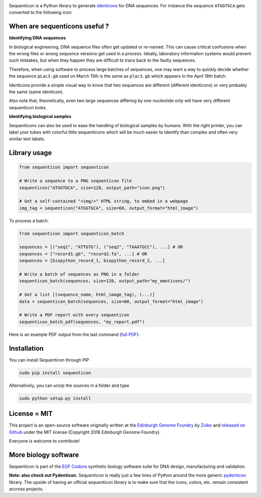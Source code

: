 .. raw:: html

    <p align="center">
    <img alt="Sequenticon Logo" title="Sequenticon" src="https://raw.githubusercontent.com/Edinburgh-Genome-Foundry/sequenticon/master/docs/logo.png" width="550">
    <br /><br />
    </p>

.. image:: https://travis-ci.org/Edinburgh-Genome-Foundry/sequenticon.svg?branch=master
   :target: https://travis-ci.org/Edinburgh-Genome-Foundry/sequenticon
   :alt: Travis CI build status

.. image:: https://coveralls.io/repos/github/Edinburgh-Genome-Foundry/sequenticon/badge.svg?branch=master
   :target: https://coveralls.io/github/Edinburgh-Genome-Foundry/sequenticon?branch=master


Sequenticon is a Python library to generate `identicons <https://en.wikipedia.org/wiki/Identicon>`_ for DNA sequences. For instance the sequence ``ATGGTGCA`` gets converted to the following icon:

.. raw:: html

    <br />
    <p align="center">
    <img title="sequenticon example" src="https://raw.githubusercontent.com/Edinburgh-Genome-Foundry/sequenticon/master/docs/ATGGTGCA_sequenticon.png" width="80"/>
    <br /><br />
    </p>

When are sequenticons useful ?
-------------------------------

**Identifying DNA sequences**

In biological engineering, DNA sequence files often get updated or re-named.
This can cause critical confusions when the wrong files or wrong sequence
versions get used in a process. Ideally, laboratory information systems would
prevent such mistakes, but when they happen they are difficult to trace back
to the faulty sequences.

Therefore, when using software to process large batches of sequences, one may want
a way to quickly decide whether the sequence ``pLac3.gb`` used on March 15th is the
same as ``plac3.gb`` which appears in the April 18th batch.

Identicons provide a simple visual way to know that two sequences are different
(different identicons) or very probably the same (same identicon).

Also note that, theoretically, even two large sequences differing by one
nucleotide only will have very different sequenticon looks.

**Identifying biological samples**

Sequenticons can also be used to ease the handling of biological samples by
humans. With the right printer, you can label your tubes with colorful little
sequenticons which will be much easier to identify than complex and often very similar
text labels.

.. raw:: html

    <br />
    <p align="center">
    <img title="sequenticon example" src="https://i.imgur.com/QJIJf2M.jpg" width="650"/>
    <br /><br />
    </p>



Library usage
--------------

.. code:: python

    from sequenticon import sequenticon

    # Write a sequence to a PNG sequenticon file
    sequenticon("ATGGTGCA", size=120, output_path="icon.png")

    # Get a self-contained "<img/>" HTML string, to embed in a webpage
    img_tag = sequenticon("ATGGTGCA", size=60, output_format="html_image")

To process a batch:

.. code:: python

    from sequenticon import sequenticon_batch

    sequences = [("seq1", "ATTGTG"), ("seq2", "TAAATGCC"), ...] # OR
    sequences = ["record1.gb", "record2.fa", ...] # OR
    sequences = [biopython_record_1, biopython_record_2, ...]

    # Write a batch of sequences as PNG in a folder
    sequenticon_batch(sequences, size=120, output_path="my_emoticons/")

    # Get a list [(sequence_name, html_image_tag), (...)]
    data = sequenticon_batch(sequences, size=60, output_format="html_image")

    # Write a PDF report with every sequenticon
    sequenticon_batch_pdf(sequences, "my_report.pdf")

Here is an example PDF output from the last command (`full PDF <https://github.com/Edinburgh-Genome-Foundry/sequenticon/blob/master/docs/example_report.pdf>`_):

.. raw:: html

    <p align="center">
    <img alt="sequenticon Logo" title="sequenticon Logo" src="https://raw.githubusercontent.com/Edinburgh-Genome-Foundry/sequenticon/master/docs/pdf_screenshot.png" width="381">
    <br /><br />
    </p>

Installation
-------------

You can install Sequenticon through PIP

.. code::

    sudo pip install sequenticon

Alternatively, you can unzip the sources in a folder and type

.. code::

    sudo python setup.py install

License = MIT
--------------

This project is an open-source software originally written at the `Edinburgh Genome Foundry <http://genomefoundry.org>`_ by `Zulko <https://github.com/Zulko>`_ and `released on Github <https://github.com/Edinburgh-Genome-Foundry/sequenticon>`_ under the MIT license (Copyright 2018 Edinburgh Genome Foundry).

Everyone is welcome to contribute!

More biology software
---------------------

.. image:: https://raw.githubusercontent.com/Edinburgh-Genome-Foundry/Edinburgh-Genome-Foundry.github.io/master/static/imgs/logos/egf-codon-horizontal.png
  :target: https://edinburgh-genome-foundry.github.io/

Sequenticon is part of the `EGF Codons <https://edinburgh-genome-foundry.github.io/>`_ synthetic biology software suite for DNA design, manufacturing and validation.

**Note: also check out Pydenticon.** Sequenticon is really just a few lines of Python around the more generic `pydenticon <https://github.com/azaghal/pydenticon>`_ library. The upside of having an official *sequenticon* library is to make sure that the icons, colors, etc. remain consistent accross projects.
